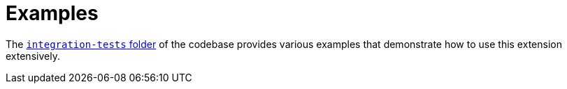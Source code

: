 [[ug_examples]]
= Examples

The https://github.com/quarkiverse/quarkus-cxf/tree/main/integration-tests[`integration-tests` folder] of the codebase provides various examples
that demonstrate how to use this extension extensively.
